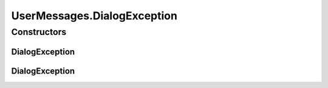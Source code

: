 .. java:import:: java.awt Component

.. java:import:: javax.swing JOptionPane

.. java:import:: javax.swing JScrollPane

.. java:import:: javax.swing JTextArea

.. java:import:: ca.nengo.ui.lib.exceptions UIException

UserMessages.DialogException
============================

.. java:package:: ca.nengo.ui.lib.util
   :noindex:

.. java:type:: public static class DialogException extends UIException
   :outertype: UserMessages

Constructors
------------
DialogException
^^^^^^^^^^^^^^^

.. java:constructor:: public DialogException()
   :outertype: UserMessages.DialogException

DialogException
^^^^^^^^^^^^^^^

.. java:constructor:: public DialogException(String arg0)
   :outertype: UserMessages.DialogException

